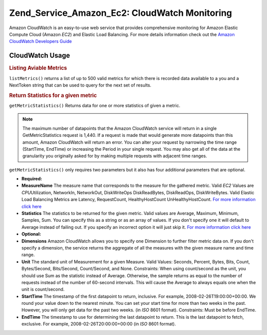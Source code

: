 
.. _zend.service.amazon.ec2.cloudwatch:

Zend_Service_Amazon_Ec2: CloudWatch Monitoring
==============================================

Amazon CloudWatch is an easy-to-use web service that provides comprehensive monitoring for Amazon Elastic Compute Cloud (Amazon *EC2*) and Elastic Load Balancing. For more details information check out the `Amazon CloudWatch Developers Guide`_


.. _zend.service.amazon.ec2.cloudwatch.usage:

CloudWatch Usage
----------------


.. _zend.service.amazon.ec2.cloudwatch.usage.list:

.. rubric:: Listing Aviable Metrics

``listMetrics()`` returns a list of up to 500 valid metrics for which there is recorded data available to a you and a NextToken string that can be used to query for the next set of results.

.. code-block:: php
   :linenos:

   $ec2_ebs = new Zend_Service_Amazon_Ec2_CloudWatch('aws_key','aws_secret_key');
   $return = $ec2_ebs->listMetrics();


.. _zend.service.amazon.ec2.cloudwatch.usage.getmetricstatistics:

.. rubric:: Return Statistics for a given metric

``getMetricStatistics()`` Returns data for one or more statistics of given a metric.

.. note::
   The maximum number of datapoints that the Amazon CloudWatch service will return in a single GetMetricStatistics request is 1,440. If a request is made that would generate more datapoints than this amount, Amazon CloudWatch will return an error. You can alter your request by narrowing the time range (StartTime, EndTime) or increasing the Period in your single request. You may also get all of the data at the granularity you originally asked for by making multiple requests with adjacent time ranges.




``getMetricStatistics()`` only requires two parameters but it also has four additional parameters that are optional.

- **Required:**

- **MeasureName** The measure name that corresponds to the measure for the gathered metric. Valid *EC2* Values are *CPU*\ Utilization, NetworkIn, NetworkOut, DiskWriteOps DiskReadBytes, DiskReadOps, DiskWriteBytes. Valid Elastic Load Balancing Metrics are Latency, RequestCount, HealthyHostCount UnHealthyHostCount. `For more information click here`_

- **Statistics** The statistics to be returned for the given metric. Valid values are Average, Maximum, Minimum, Samples, Sum. You can specify this as a string or as an array of values. If you don't specify one it will default to Average instead of failing out. If you specify an incorrect option it will just skip it. `For more information click here`_

- **Optional:**

- **Dimensions** Amazon CloudWatch allows you to specify one Dimension to further filter metric data on. If you don't specify a dimension, the service returns the aggregate of all the measures with the given measure name and time range.

- **Unit** The standard unit of Measurement for a given Measure. Valid Values: Seconds, Percent, Bytes, Bits, Count, Bytes/Second, Bits/Second, Count/Second, and None. Constraints: When using count/second as the unit, you should use Sum as the statistic instead of Average. Otherwise, the sample returns as equal to the number of requests instead of the number of 60-second intervals. This will cause the Average to always equals one when the unit is count/second.

- **StartTime** The timestamp of the first datapoint to return, inclusive. For example, 2008-02-26T19:00:00+00:00. We round your value down to the nearest minute. You can set your start time for more than two weeks in the past. However, you will only get data for the past two weeks. (in *ISO* 8601 format). Constraints: Must be before EndTime.

- **EndTime** The timestamp to use for determining the last datapoint to return. This is the last datapoint to fetch, exclusive. For example, 2008-02-26T20:00:00+00:00 (in *ISO* 8601 format).

.. code-block:: php
   :linenos:

   $ec2_ebs = new Zend_Service_Amazon_Ec2_CloudWatch('aws_key','aws_secret_key');
   $return = $ec2_ebs->getMetricStatistics(
                                        array('MeasureName' => 'NetworkIn',
                                              'Statistics' => array('Average')));



.. _`Amazon CloudWatch Developers Guide`: http://docs.amazonwebservices.com/AmazonCloudWatch/latest/DeveloperGuide/Welcome.html
.. _`For more information click here`: http://docs.amazonwebservices.com/AmazonCloudWatch/latest/DeveloperGuide/US_GetStatistics.html
